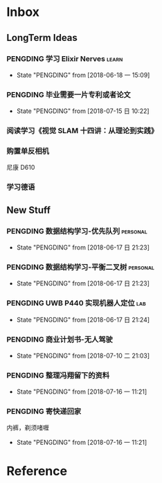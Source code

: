 #+AUTHOR Kristoffer Song
#+EMAIL psuvtk@gmail.com
#+STARTUP: showall
#+STARTUP: hidestars
#+STARTUP: indent


* Inbox
** LongTerm Ideas
*** PENGDING 学习 Elixir Nerves                                      :learn:
- State "PENGDING"   from              [2018-06-18 一 15:09]
*** PENGDING 毕业需要一片专利或者论文
- State "PENGDING"   from              [2018-07-15 日 10:22]
*** 阅读学习《视觉 SLAM 十四讲：从理论到实践》
*** 购置单反相机
尼康 D610
*** 学习德语
** New Stuff

*** PENGDING 数据结构学习-优先队列 :personal:
    - State "PENGDING"   from              [2018-06-17 日 21:23]
*** PENGDING 数据结构学习-平衡二叉树 :personal:
    - State "PENGDING"   from              [2018-06-17 日 21:23]
*** PENGDING UWB P440 实现机器人定位 :lab:
    - State "PENGDING"   from              [2018-06-17 日 21:24]
*** PENGDING 商业计划书-无人驾驶
- State "PENGDING"   from              [2018-07-10 二 21:03]
*** PENGDING 整理冯翔留下的资料
- State "PENGDING"   from              [2018-07-16 一 11:21]
*** PENGDING 寄快递回家
内裤，剃须啫喱
- State "PENGDING"   from              [2018-07-16 一 11:21]
* Reference
